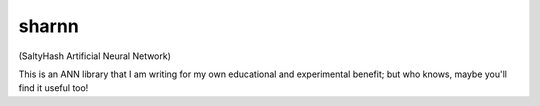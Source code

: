 sharnn
======
(SaltyHash Artificial Neural Network)

This is an ANN library that I am writing for my own educational and
experimental benefit; but who knows, maybe you'll find it useful too!
